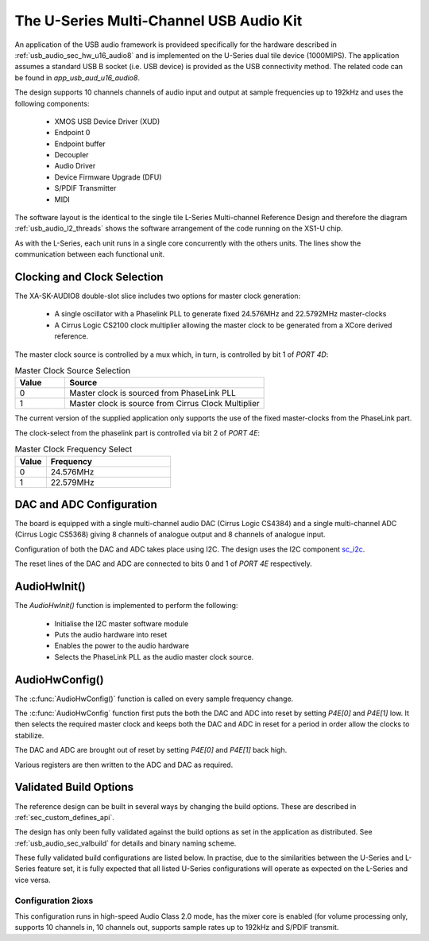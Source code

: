 
.. _usb_audio_sec_u16_audio8_sw:

The U-Series Multi-Channel USB Audio Kit
---------------------------------------

An application of the USB audio framework is provideed specifically for the hardware described in
:ref:`usb_audio_sec_hw_u16_audio8` and is implemented on the U-Series dual tile device (1000MIPS).  
The application assumes a standard USB B socket (i.e. USB device) is provided as the USB connectivity
method.  The related code can be found in `app_usb_aud_u16_audio8`.

The design supports 10 channels channels of audio input and output at sample frequencies up to
192kHz and uses the following components:

 * XMOS USB Device Driver (XUD)
 * Endpoint 0
 * Endpoint buffer
 * Decoupler
 * Audio Driver
 * Device Firmware Upgrade (DFU)
 * S/PDIF Transmitter
 * MIDI

The software layout is the identical to the single tile L-Series Multi-channel Reference Design 
and therefore the diagram :ref:`usb_audio_l2_threads` shows the software arrangement of the code 
running on the XS1-U chip.

As with the L-Series, each unit runs in a single core concurrently with the others units. The 
lines show the communication between each functional unit. 

Clocking and Clock Selection
+++++++++++++++++++++++++++++

The XA-SK-AUDIO8 double-slot slice includes two options for master clock generation:

    * A single oscillator with a Phaselink PLL to generate fixed 24.576MHz and 22.5792MHz 
      master-clocks
    * A Cirrus Logic CS2100 clock multiplier allowing the master clock to be generated from a
      XCore derived reference.

The master clock source is controlled by a mux which, in turn, is controlled by bit 1 of `PORT 4D`:

.. list-table:: Master Clock Source Selection
   :header-rows: 1
   :widths: 20 80
  
   * - Value
     - Source
   * - 0 
     - Master clock is sourced from PhaseLink PLL
   * - 1     
     - Master clock is source from Cirrus Clock Multiplier

The current version of the supplied application only supports the use of the fixed master-clocks
from the PhaseLink part.

The clock-select from the phaselink part is controlled via bit 2 of `PORT 4E`:

.. list-table:: Master Clock Frequency Select
   :header-rows: 1
   :widths: 20 80
  
   * - Value
     - Frequency
   * - 0 
     - 24.576MHz
   * - 1     
     - 22.579MHz

DAC and ADC Configuration
+++++++++++++++++++++++++

The board is equipped with a single multi-channel audio DAC (Cirrus Logic CS4384) and a single
multi-channel ADC (Cirrus Logic CS5368) giving 8 channels of analogue output and 8 channels of 
analogue input.

Configuration of both the DAC and ADC takes place using I2C.  The design uses the I2C component `sc_i2c <http://www.github.com/xcore/sc_i2c>`_.

The reset lines of the DAC and ADC are connected to bits 0 and 1 of `PORT 4E` respectively.

AudioHwInit()
+++++++++++++

The `AudioHwInit()` function is implemented to perform the following: 

    * Initialise the I2C master software module
    * Puts the audio hardware into reset
    * Enables the power to the audio hardware
    * Selects the PhaseLink PLL as the audio master clock source.


AudioHwConfig()
+++++++++++++++

The :c:func:`AudioHwConfig()` function is called on every sample frequency change. 

The :c:func:`AudioHwConfig` function first puts the both the DAC and ADC into reset by
setting *P4E[0]* and *P4E[1]* low. It then selects the required master clock and keeps both the
DAC and ADC in reset for a period in order allow the clocks to stabilize.

The DAC and ADC are brought out of reset by setting *P4E[0]* and *P4E[1]* back high.

Various registers are then written to the ADC and DAC as required.

Validated Build Options
+++++++++++++++++++++++

The reference design can be built in several ways by changing the
build options.  These are described in :ref:`sec_custom_defines_api`. 

The design has only been fully validated against the build options as set in the
application as distributed.  See :ref:`usb_audio_sec_valbuild` for details and binary naming scheme.

These fully validated build configurations are listed below. 
In practise, due to the similarities between the U-Series and L-Series feature set, it is fully
expected that all listed U-Series configurations will operate as expected on the L-Series and vice versa.


Configuration 2ioxs
~~~~~~~~~~~~~~~~~~~

This configuration runs in high-speed Audio Class 2.0 mode, has the mixer core is enabled (for
volume processing only, supports 10 channels in, 10 channels out, supports sample rates up to
192kHz and S/PDIF transmit.


